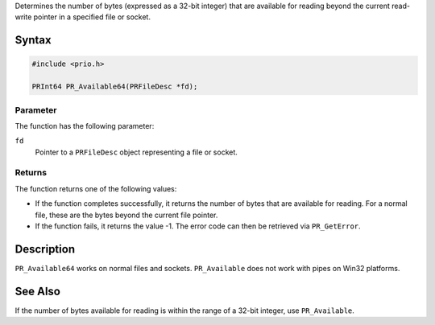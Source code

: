 Determines the number of bytes (expressed as a 32-bit integer) that are
available for reading beyond the current read-write pointer in a
specified file or socket.

.. _Syntax:

Syntax
------

.. code:: eval

   #include <prio.h>

   PRInt64 PR_Available64(PRFileDesc *fd);

.. _Parameter:

Parameter
~~~~~~~~~

The function has the following parameter:

``fd``
   Pointer to a ``PRFileDesc`` object representing a file or socket.

.. _Returns:

Returns
~~~~~~~

The function returns one of the following values:

-  If the function completes successfully, it returns the number of
   bytes that are available for reading. For a normal file, these are
   the bytes beyond the current file pointer.
-  If the function fails, it returns the value -1. The error code can
   then be retrieved via ``PR_GetError``.

.. _Description:

Description
-----------

``PR_Available64`` works on normal files and sockets. ``PR_Available``
does not work with pipes on Win32 platforms.

.. _See_Also:

See Also
--------

If the number of bytes available for reading is within the range of a
32-bit integer, use ``PR_Available``.
